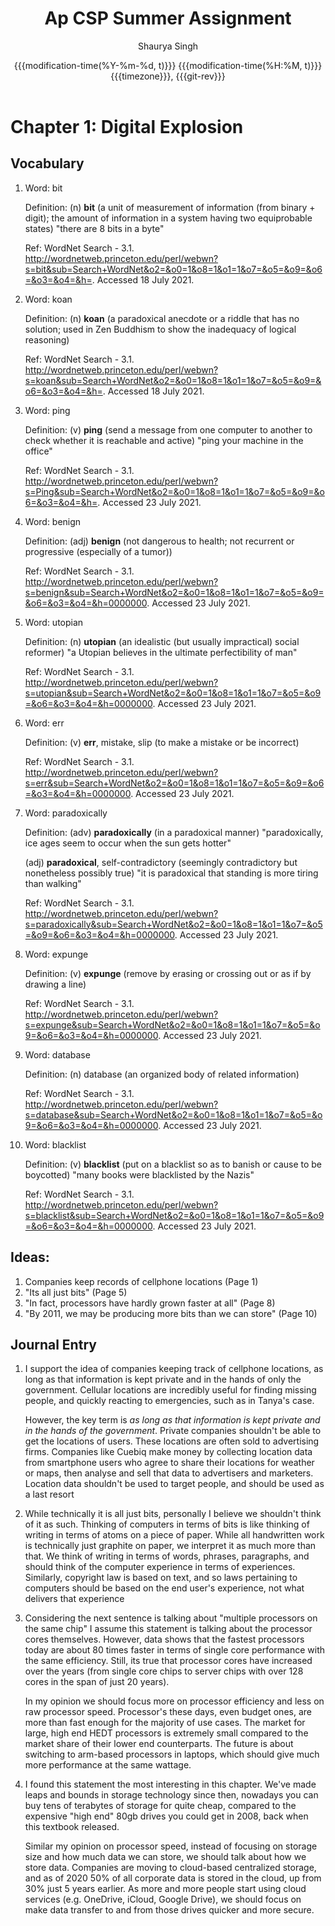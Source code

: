 #+title: Ap CSP Summer Assignment
#+author: Shaurya Singh
#+date: @@html:<!--@@{{{git-rev}}}@@html:-->@@@@latex:\\\Large\bfseries@@ {{{modification-time(%Y-%m-%d, t)}}} @@latex:\\\normalsize\mdseries@@{{{modification-time(%H:%M, t)}}} @@latex:\acr{\lowercase{@@{{{timezone}}}@@latex:}}\iffalse@@, {{{git-rev}}}@@latex:\fi@@
#+macro: timezone (eval (substring (shell-command-to-string "date +%Z") 0 -1))
#+macro: git-rev (eval (format "@@html:<a href=\"https://github.com/shaunsingh/org/commit/%1$s\" style=\"text-decoration: none\"><code style=\"padding: 0; color: var(--text-light); font-size: inherit; opacity: 0.7\">%1$s</code></a>@@@@latex:\\href{https://github.com/shaunsingh/org/commit/%1$s}{\\normalsize\\texttt{%1$s}}@@" (substring (shell-command-to-string "git rev-parse --short HEAD") 0 -1)))
#+startup: fold
#+startup: preview
#+options: toc:2

* Chapter 1: Digital Explosion
** Vocabulary
1. Word: bit

   Definition: (n) *bit* (a unit of measurement of information (from binary + digit); the amount of information in a system having two equiprobable states) "there are 8 bits in a byte"

   Ref: WordNet Search - 3.1. http://wordnetweb.princeton.edu/perl/webwn?s=bit&sub=Search+WordNet&o2=&o0=1&o8=1&o1=1&o7=&o5=&o9=&o6=&o3=&o4=&h=. Accessed 18 July 2021.

2.  Word: koan

    Definition: (n) *koan* (a paradoxical anecdote or a riddle that has no solution; used in Zen Buddhism to show the inadequacy of logical reasoning)

    Ref: WordNet Search - 3.1. http://wordnetweb.princeton.edu/perl/webwn?s=koan&sub=Search+WordNet&o2=&o0=1&o8=1&o1=1&o7=&o5=&o9=&o6=&o3=&o4=&h=. Accessed 18 July 2021.

3.  Word: ping

    Definition: (v) *ping* (send a message from one computer to another to check whether it is reachable and active) "ping your machine in the office"

    Ref: WordNet Search - 3.1. http://wordnetweb.princeton.edu/perl/webwn?s=Ping&sub=Search+WordNet&o2=&o0=1&o8=1&o1=1&o7=&o5=&o9=&o6=&o3=&o4=&h=. Accessed 23 July 2021.

4.  Word: benign

    Definition: (adj) *benign* (not dangerous to health; not recurrent or progressive (especially of a tumor))

    Ref: WordNet Search - 3.1. http://wordnetweb.princeton.edu/perl/webwn?s=benign&sub=Search+WordNet&o2=&o0=1&o8=1&o1=1&o7=&o5=&o9=&o6=&o3=&o4=&h=0000000. Accessed 23 July 2021.

5.  Word: utopian

    Definition: (n) *utopian* (an idealistic (but usually impractical) social reformer) "a Utopian believes in the ultimate perfectibility of man"

    Ref: WordNet Search - 3.1. http://wordnetweb.princeton.edu/perl/webwn?s=utopian&sub=Search+WordNet&o2=&o0=1&o8=1&o1=1&o7=&o5=&o9=&o6=&o3=&o4=&h=0000000. Accessed 23 July 2021.

6.  Word: err

    Definition: (v) *err*, mistake, slip (to make a mistake or be incorrect)

    Ref: WordNet Search - 3.1. http://wordnetweb.princeton.edu/perl/webwn?s=err&sub=Search+WordNet&o2=&o0=1&o8=1&o1=1&o7=&o5=&o9=&o6=&o3=&o4=&h=0000000. Accessed 23 July 2021.

7.  Word: paradoxically

    Definition: (adv) *paradoxically* (in a paradoxical manner) "paradoxically,  ice ages seem to occur when the sun gets hotter"

   (adj) *paradoxical*, self-contradictory (seemingly contradictory but nonetheless possibly true) "it is paradoxical that standing is more tiring than walking"

    Ref: WordNet Search - 3.1. http://wordnetweb.princeton.edu/perl/webwn?s=paradoxically&sub=Search+WordNet&o2=&o0=1&o8=1&o1=1&o7=&o5=&o9=&o6=&o3=&o4=&h=0000000. Accessed 23 July 2021.

8.  Word: expunge

    Definition: (v)  *expunge* (remove by erasing or crossing out or as if by drawing a line)

    Ref: WordNet Search - 3.1.
    http://wordnetweb.princeton.edu/perl/webwn?s=expunge&sub=Search+WordNet&o2=&o0=1&o8=1&o1=1&o7=&o5=&o9=&o6=&o3=&o4=&h=0000000. Accessed 23 July 2021.

9.  Word: database

    Definition: (n) database (an organized body of related information)

    Ref: WordNet Search - 3.1.
    http://wordnetweb.princeton.edu/perl/webwn?s=database&sub=Search+WordNet&o2=&o0=1&o8=1&o1=1&o7=&o5=&o9=&o6=&o3=&o4=&h=0000000. Accessed 23 July 2021.

10. Word: blacklist

    Definition: (v) *blacklist* (put on a blacklist so as to banish or cause to be boycotted) "many books were blacklisted by the Nazis"

    Ref: WordNet Search - 3.1.
    http://wordnetweb.princeton.edu/perl/webwn?s=blacklist&sub=Search+WordNet&o2=&o0=1&o8=1&o1=1&o7=&o5=&o9=&o6=&o3=&o4=&h=0000000. Accessed 23 July 2021.

** Ideas:
1. Companies keep records of cellphone locations (Page 1)
2. "Its all just bits" (Page 5)
3. "In fact, processors have hardly grown faster at all" (Page 8)
4. "By 2011, we may be producing more bits than we can store" (Page 10)

** Journal Entry
1. I support the idea of companies keeping track of cellphone locations, as long
   as that information is kept private and in the hands of only the government.
   Cellular locations are incredibly useful for finding missing people, and
   quickly reacting to emergencies, such as in Tanya's case.

   However, the key term is /as long as that information is kept private and in
   the hands of the government/. Private companies shouldn't be able to get the
   locations of users. These locations are often sold to advertising firms.
   Companies like Cuebiq make money by collecting location data from smartphone
   users who agree to share their locations for weather or maps, then analyse
   and sell that data to advertisers and marketers. Location data shouldn't be
   used to target people, and should be used as a last resort

2. While technically it is all just bits, personally I believe we shouldn't
   think of it as such. Thinking of computers in terms of bits is like thinking
   of writing in terms of atoms on a piece of paper. While all handwritten work
   is technically just graphite on paper, we interpret it as much more than
   that. We think of writing in terms of words, phrases, paragraphs, and should
   think of the computer experience in terms of experiences. Similarly,
   copyright law is based on text, and so laws pertaining to computers should be
   based on the end user's experience, not what delivers that experience

3. Considering the next sentence is talking about "multiple processors on the
  same chip" I assume this statement is talking about the processor cores
  themselves. However, data shows that the fastest processors today are about
  80 times faster in terms of single core performance with the same efficiency.
  Still, its true that processor cores have increased over the years (from
  single core chips to server chips with over 128 cores in the span of just 20
  years).

  In my opinion we should focus more on processor efficiency and less on raw
  processor speed. Processor's these days, even budget ones, are more than fast
  enough for the majority of use cases. The market for large, high end HEDT
  processors is extremely small compared to the market share of their lower end
  counterparts. The future is about switching to arm-based processors in
  laptops, which should give much more performance at the same wattage.

4. I found this statement the most interesting in this chapter. We've made leaps
   and bounds in storage technology since then, nowadays you can buy tens of
   terabytes of storage for quite cheap, compared to the expensive "high end"
   80gb drives you could get in 2008, back when this textbook
   released.

   Similar my opinion on processor speed, instead of focusing on storage size
   and how much data we can store, we should talk about how we store data.
   Companies are moving to cloud-based centralized storage, and as of 2020 50%
   of all corporate data is stored in the cloud, up from 30% just 5 years
   earlier. As more and more people start using cloud services (e.g. OneDrive,
   iCloud, Google Drive), we should focus on make data transfer to and from
   those drives quicker and more secure.

